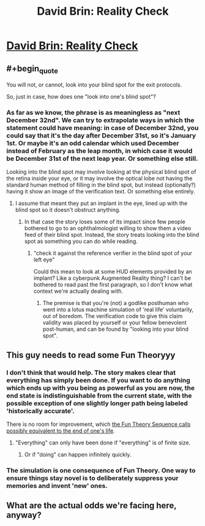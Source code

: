 #+TITLE: David Brin: Reality Check

* [[http://www.davidbrin.com/realitycheck.html][David Brin: Reality Check]]
:PROPERTIES:
:Author: PeridexisErrant
:Score: 26
:DateUnix: 1445062194.0
:END:

** #+begin_quote
  You will not, or cannot, look into your blind spot for the exit protocols.
#+end_quote

So, just in case, how does one "look into one's blind spot"?
:PROPERTIES:
:Author: wtrnl
:Score: 6
:DateUnix: 1445077546.0
:END:

*** As far as we know, the phrase is as meaningless as "next December 32nd". We can try to extrapolate ways in which the statement could have meaning: in case of December 32nd, you could say that it's the day after December 31st, so it's January 1st. Or maybe it's an odd calendar which used December instead of February as the leap month, in which case it would be December 31st of the next leap year. Or something else still.

Looking into the blind spot may involve looking at the physical blind spot of the retina inside your eye, or it may involve the optical lobe not having the standard human method of filling in the blind spot, but instead (optionally?) having it show an image of the verification text. Or something else entirely.
:PROPERTIES:
:Author: philip1201
:Score: 3
:DateUnix: 1445114644.0
:END:

**** I assume that meant they put an implant in the eye, lined up with the blind spot so it doesn't obstruct anything.
:PROPERTIES:
:Author: GeneralSCPatton
:Score: 1
:DateUnix: 1445123937.0
:END:

***** In that case the story loses some of its impact since few people bothered to go to an ophthalmologist willing to show them a video feed of their blind spot. Instead, the story treats looking into the blind spot as something you can do while reading.
:PROPERTIES:
:Author: philip1201
:Score: 2
:DateUnix: 1445146395.0
:END:

****** "check it against the reference verifier in the blind spot of your left eye"

Could this mean to look at some HUD elements provided by an implant? Like a cyberpunk Augmented Reality thing? I can't be bothered to read past the first paragraph, so I don't know what context we're actually dealing with.
:PROPERTIES:
:Author: GeneralSCPatton
:Score: 0
:DateUnix: 1445157162.0
:END:

******* The premise is that you're (not) a godlike posthuman who went into a lotus machine simulation of 'real life' voluntarily, out of boredom. The verification code to give this claim validity was placed by yourself or your fellow benevolent post-human, and can be found by "looking into your blind spot".
:PROPERTIES:
:Author: philip1201
:Score: 1
:DateUnix: 1445194091.0
:END:


** This guy needs to read some Fun Theoryyy
:PROPERTIES:
:Score: 6
:DateUnix: 1445081514.0
:END:

*** I don't think that would help. The story makes clear that everything has simply been done. If you want to do anything which ends up with you being as powerful as you are now, the end state is indistinguishable from the current state, with the possible exception of one slightly longer path being labeled 'historically accurate'.

There is no room for improvement, which [[http://lesswrong.com/lw/xk/continuous_improvement/][the Fun Theory Sequence calls possibly equivalent to the end of one's life]].
:PROPERTIES:
:Author: philip1201
:Score: 3
:DateUnix: 1445115816.0
:END:

**** "Everything" can only have been done if "everything" is of finite size.
:PROPERTIES:
:Score: 1
:DateUnix: 1445266080.0
:END:

***** Or if "doing" can happen infinitely quickly.
:PROPERTIES:
:Author: philip1201
:Score: 1
:DateUnix: 1445291266.0
:END:


*** The simulation is one consequence of Fun Theory. One way to ensure things stay novel is to deliberately suppress your memories and invent 'new' ones.
:PROPERTIES:
:Author: redrach
:Score: 2
:DateUnix: 1445122389.0
:END:


** What are the actual odds we're facing here, anyway?
:PROPERTIES:
:Author: Sailor_Vulcan
:Score: 1
:DateUnix: 1445120067.0
:END:
